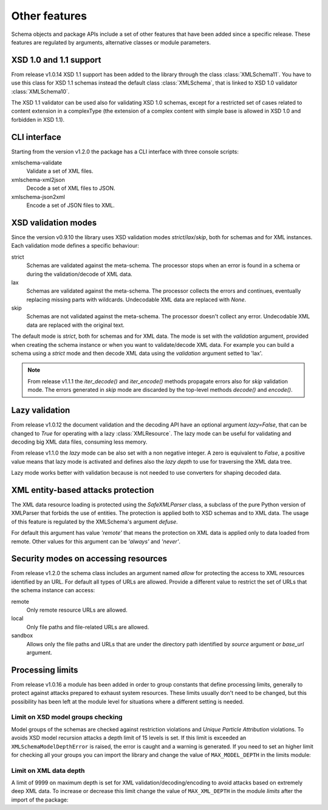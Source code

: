 **************
Other features
**************

Schema objects and package APIs include a set of other features that have been
added since a specific release. These features are regulated by arguments,
alternative classes or module parameters.


XSD 1.0 and 1.1 support
=======================

From release v1.0.14 XSD 1.1 support has been added to the library through the class
:class:`XMLSchema11`. You have to use this class for XSD 1.1 schemas instead the default
class :class:`XMLSchema`, that is linked to XSD 1.0 validator :class:`XMLSchema10`.

The XSD 1.1 validator can be used also for validating XSD 1.0 schemas, except for a
restricted set of cases related to content extension in a complexType (the extension
of a complex content with simple base is allowed in XSD 1.0 and forbidden in XSD 1.1).


CLI interface
=============

Starting from the version v1.2.0 the package has a CLI interface with three console scripts:

xmlschema-validate
    Validate a set of XML files.

xmlschema-xml2json
    Decode a set of XML files to JSON.

xmlschema-json2xml
    Encode a set of JSON files to XML.


XSD validation modes
====================

Since the version v0.9.10 the library uses XSD validation modes *strict*/*lax*/*skip*,
both for schemas and for XML instances. Each validation mode defines a specific behaviour:

strict
    Schemas are validated against the meta-schema. The processor stops when an error is
    found in a schema or during the validation/decode of XML data.

lax
    Schemas are validated against the meta-schema. The processor collects the errors
    and continues, eventually replacing missing parts with wildcards.
    Undecodable XML data are replaced with `None`.

skip
    Schemas are not validated against the meta-schema. The processor doesn't collect
    any error. Undecodable XML data are replaced with the original text.

The default mode is *strict*, both for schemas and for XML data. The mode is set with
the *validation* argument, provided when creating the schema instance or when you want to
validate/decode XML data.
For example you can build a schema using a *strict* mode and then decode XML data
using the *validation* argument setted to 'lax'.

.. note::
    From release v1.1.1 the *iter_decode()* and *iter_encode()* methods propagate
    errors also for *skip* validation mode. The errors generated in *skip* mode are
    discarded by the top-level methods *decode()* and *encode()*.


Lazy validation
===============

From release v1.0.12 the document validation and the decoding API have an optional argument
`lazy=False`, that can be changed to `True` for operating with a lazy :class:`XMLResource`.
The lazy mode can be useful for validating and decoding big XML data files, consuming
less memory.

From release v1.1.0 the *lazy* mode can be also set with a non negative integer.
A zero is equivalent to `False`, a positive value means that lazy mode is activated
and defines also the *lazy depth* to use for traversing the XML data tree.

Lazy mode works better with validation because is not needed to use converters for
shaping decoded data.


XML entity-based attacks protection
===================================

The XML data resource loading is protected using the  `SafeXMLParser` class, a subclass
of the pure Python version of XMLParser that forbids the use of entities.
The protection is applied both to XSD schemas and to XML data. The usage of this feature
is regulated by the XMLSchema's argument *defuse*.

For default this argument has value *'remote'* that means the protection on XML data is
applied only to data loaded from remote. Other values for this argument can be *'always'*
and *'never'*.


Security modes on accessing resources
=====================================

From release v1.2.0 the schema class includes an argument named *allow* for
protecting the access to XML resources identified by an URL. For default all
types of URLs are allowed. Provide a different value to restrict the set of
URLs that the schema instance can access:

remote
    Only remote resource URLs are allowed.

local
    Only file paths and file-related URLs are allowed.

sandbox
    Allows only the file paths and URLs that are under the directory path
    identified by *source* argument or *base_url* argument.


Processing limits
=================

From release v1.0.16 a module has been added in order to group constants that define
processing limits, generally to protect against attacks prepared to exhaust system
resources. These limits usually don't need to be changed, but this possibility has
been left at the module level for situations where a different setting is needed.


Limit on XSD model groups checking
----------------------------------

Model groups of the schemas are checked against restriction violations and *Unique Particle
Attribution* violations. To avoids XSD model recursion attacks a depth limit of 15 levels
is set. If this limit is exceeded an ``XMLSchemaModelDepthError`` is raised, the error is
caught and a warning is generated. If you need to set an higher limit for checking all your
groups you can import the library and change the value of ``MAX_MODEL_DEPTH`` in the limits
module:

.. doctest::

    >>> import xmlschema
    >>> xmlschema.limits.MAX_MODEL_DEPTH = 20


Limit on XML data depth
-----------------------

A limit of 9999 on maximum depth is set for XML validation/decoding/encoding to avoid
attacks based on extremely deep XML data. To increase or decrease this limit change the
value of ``MAX_XML_DEPTH`` in the module *limits* after the import of the package:

.. doctest::

    >>> import xmlschema
    >>> xmlschema.limits.MAX_XML_DEPTH = 1000

